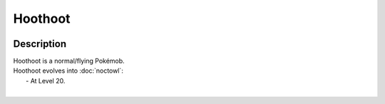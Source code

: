.. hoothoot:

Hoothoot
---------

.. image:: ../../_images/pokemobs/gen_2/entity_icon/textures/hoothoot.png
    :width: 400
    :alt: Hoothoot
.. image:: ../../_images/pokemobs/gen_2/entity_icon/textures/hoothoots.png
    :width: 400
    :alt: Hoothoot


Description
============
| Hoothoot is a normal/flying Pokémob.
| Hoothoot evolves into :doc:`noctowl`:
|  -  At Level 20.
| 
